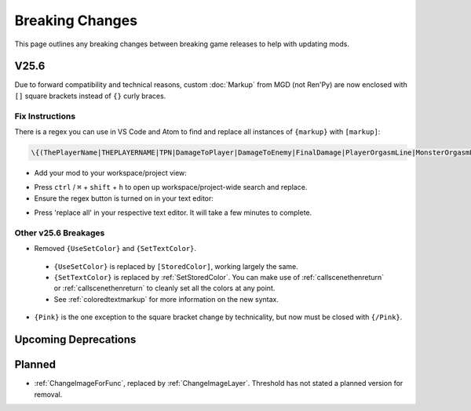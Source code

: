 .. _breakingchange:

**Breaking Changes**
====================

This page outlines any breaking changes between breaking game releases to help with updating mods.

**V25.6**
----------

Due to forward compatibility and technical reasons, custom :doc:`Markup` from MGD (not Ren'Py) are now enclosed with ``[]`` square brackets instead of ``{}`` curly braces.

**Fix Instructions**
""""""""""""""""""""""""

There is a regex you can use in VS Code and Atom to find and replace all instances of ``{markup}`` with ``[markup]``:

.. code-block::

    \{(ThePlayerName|THEPLAYERNAME|TPN|DamageToPlayer|DamageToEnemy|FinalDamage|PlayerOrgasmLine|MonsterOrgasmLine|DisplayPlayerChoice|DisplayMonsterChoice|ProgressDisplay|AttackerName|AttackerName2|AttackerName3|AttackerName4|AttackerName5|TargetName|AttackerYouOrMonsterName|TargetYouOrMonsterName|FocusedMonsterName|AttackerHeOrShe|TargetHeOrShe|AttackerHisOrHer|TargetHisOrHer|AttackerHimOrHer|TargetHimOrHer|SexAdjective|SexWords|PlayerLevel|PlayerMoney|ColorEnd)\}`

- Add your mod to your workspace/project view:

.. tabs::

    .. tab:: VS Code

            1. Go to *File* -> *Add Folder To Workspace...*
            2. Go back to the ``game`` folder, click on ``Json``, click Select Folder/Open.
            3. In your workspace view, navigate within the Json folder to ``Events/_BlankEvent.json``, and open the file.
            4. Select all file contents, ``ctrl`` / ``⌘`` + ``c`` to copy.
            5. Go to your ``ShoppingEvent.json`` tab, ``ctrl`` / ``⌘`` + ``v`` to paste.
    
        .. image:: /Doc/GettingStarted/img/vscodeprojectview.png
            :align: center

    .. tab:: Pulsar

            1. Go to *File* -> *Add Project Folder*
            2. Go back to the ``game`` folder, click on ``Json``, click Select Folder/Open.
            3. In your project view, navigate within the Json folder to ``Events/_BlankEvent.json``, and open the file.
            4. Select all file contents, ``ctrl`` / ``⌘`` + ``c`` to copy.
            5. Go to your ``ShoppingEvent.json`` tab, ``ctrl`` / ``⌘`` + ``v`` to paste.

        .. image:: /Doc/GettingStarted/img/atomprojectview.png
            :align: center

- Press ``ctrl`` / ``⌘`` + ``shift`` + ``h`` to open up workspace/project-wide search and replace.
- Ensure the regex button is turned on in your text editor:

.. tabs::

    .. tab:: VS Code
        
        .. image:: /img/vscRegex.png

    .. tab:: Pulsar

        .. image:: /img/pulsarRegex.png


- Press 'replace all' in your respective text editor. It will take a few minutes to complete.

**Other v25.6 Breakages**
""""""""""""""""""""""""""

- Removed ``{UseSetColor}`` and ``{SetTextColor}``.

 - ``{UseSetColor}`` is replaced by ``[StoredColor]``, working largely the same. 
 - ``{SetTextColor}`` is replaced by :ref:`SetStoredColor`. You can make use of :ref:`callscenethenreturn` or :ref:`callscenethenreturn` to cleanly set all the colors at any point.
 - See :ref:`coloredtextmarkup` for more information on the new syntax.

- ``{Pink}`` is the one exception to the square bracket change by technicality, but now must be closed with ``{/Pink}``.

**Upcoming Deprecations**
-------------------------

**Planned**
------------

- :ref:`ChangeImageForFunc`, replaced by :ref:`ChangeImageLayer`. Threshold has not stated a planned version for removal.
